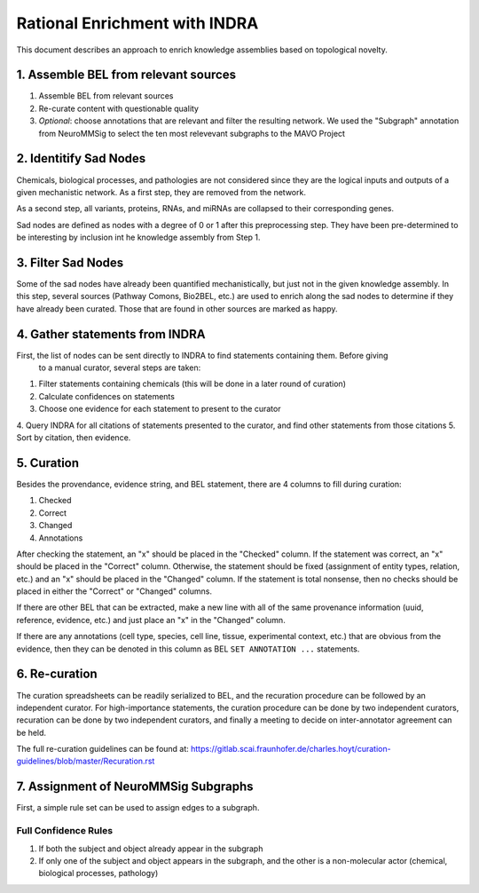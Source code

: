 Rational Enrichment with INDRA
==============================
This document describes an approach to enrich knowledge assemblies based on topological novelty.

1. Assemble BEL from relevant sources
-------------------------------------
1. Assemble BEL from relevant sources
2. Re-curate content with questionable quality
3. *Optional*: choose annotations that are relevant and filter the resulting network. We used the 
   "Subgraph" annotation from NeuroMMSig to select the ten most relevevant subgraphs to the MAVO 
   Project

2. Identitify Sad Nodes
-----------------------
Chemicals, biological processes, and pathologies are not considered since they are the logical inputs 
and outputs of a given mechanistic network. As a first step, they are removed from the network.

As a second step, all variants, proteins, RNAs, and miRNAs are collapsed to their corresponding genes.

Sad nodes are defined as nodes with a degree of 0 or 1 after this preprocessing step. They have been 
pre-determined to be interesting by inclusion int he knowledge assembly from Step 1.

3. Filter Sad Nodes
-------------------
Some of the sad nodes have already been quantified mechanistically, but just not in the given knowledge 
assembly. In this step, several sources (Pathway Comons, Bio2BEL, etc.) are used to enrich along the sad 
nodes to determine if they have already been curated. Those that are found in other sources are marked as 
happy.

4. Gather statements from INDRA
-------------------------------
First, the list of nodes can be sent directly to INDRA to find statements containing them. Before giving
 to a manual curator, several steps are taken:

1. Filter statements containing chemicals (this will be done in a later round of curation)
2. Calculate confidences on statements
3. Choose one evidence for each statement to present to the curator
4. Query INDRA for all citations of statements presented to the curator, and find other statements from 
those citations
5. Sort by citation, then evidence.

5. Curation
-----------
Besides the provendance, evidence string, and BEL statement, there are 4 columns to fill during curation:

1. Checked
2. Correct
3. Changed
4. Annotations

After checking the statement, an "x" should be placed in the "Checked" column. If the statement was correct, 
an "x" should be placed in the "Correct" column. Otherwise, the statement should be fixed (assignment of 
entity types, relation, etc.) and an "x" should be placed in the "Changed" column. If the statement is total 
nonsense, then no checks should be placed in either the "Correct" or "Changed" columns.

If there are other BEL that can be extracted, make a new line with all of the same provenance information 
(uuid, reference, evidence, etc.) and just place an "x" in the "Changed" column.

If there are any annotations (cell type, species, cell line, tissue, experimental context, etc.) that are 
obvious from the evidence, then they can be denoted in this column as BEL ``SET ANNOTATION ...`` statements.

6. Re-curation
--------------
The curation spreadsheets can be readily serialized to BEL, and the recuration 
procedure can be followed by an independent curator. For high-importance 
statements, the curation procedure can be done by two independent curators, 
recuration can be done by two independent curators, and finally a meeting to 
decide on inter-annotator agreement can be held.

The full re-curation guidelines can be found at: https://gitlab.scai.fraunhofer.de/charles.hoyt/curation-guidelines/blob/master/Recuration.rst

7. Assignment of NeuroMMSig Subgraphs
-------------------------------------
First, a simple rule set can be used to assign edges to a subgraph.

Full Confidence Rules
~~~~~~~~~~~~~~~~~~~~~
1. If both the subject and object already appear in the subgraph
2. If only one of the subject and object appears in the subgraph, and the other is a non-molecular 
   actor (chemical, biological processes, pathology)

